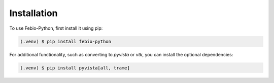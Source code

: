 Installation
============

To use Febio-Python, first install it using pip:

.. code-block:: console

   (.venv) $ pip install febio-python

For additional functionality, such as converting to `pyvista` or `vtk`, you can install the optional dependencies:

.. code-block:: console

   (.venv) $ pip install pyvista[all, trame]

